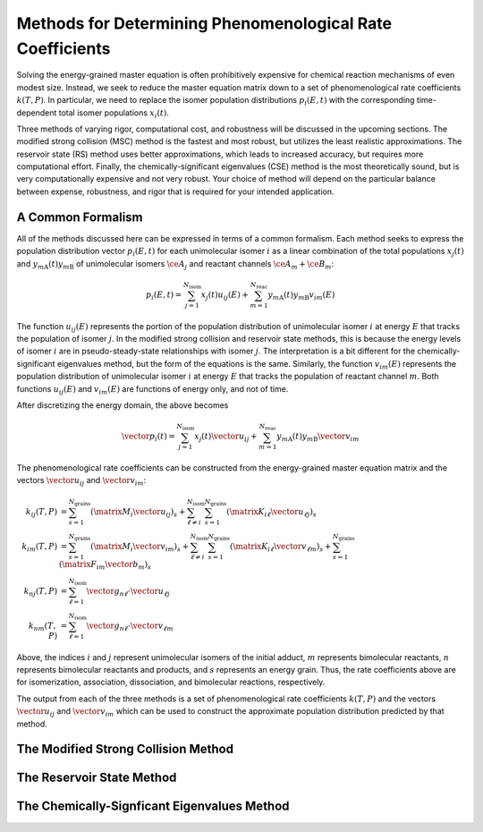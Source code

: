 **********************************************************
Methods for Determining Phenomenological Rate Coefficients
**********************************************************

Solving the energy-grained master equation is often prohibitively expensive for 
chemical reaction mechanisms of even modest size. Instead, we seek to reduce
the master equation matrix down to a set of phenomenological rate coefficients
:math:`k(T, P)`. In particular, we need to replace the isomer population 
distributions :math:`p_i(E, t)` with the corresponding time-dependent total 
isomer populations :math:`x_i(t)`.

Three methods of varying rigor, computational cost, and robustness will be
discussed in the upcoming sections. The modified strong collision (MSC) method
is the fastest and most robust, but utilizes the least realistic approximations.
The reservoir state (RS) method uses better approximations, which leads to
increased accuracy, but requires more computational effort. Finally, the
chemically-significant eigenvalues (CSE) method is the most theoretically sound,
but is very computationally expensive and not very robust. Your choice of
method will depend on the particular balance between expense, robustness, and
rigor that is required for your intended application.

A Common Formalism
==================

All of the methods discussed here can be expressed in terms of a common 
formalism. Each method seeks to express the population distribution vector 
:math:`p_i(E, t)` for each unimolecular isomer :math:`i` as a linear 
combination of the total populations :math:`x_j(t)` and 
:math:`y_{m\mathrm{A}}(t) y_{m\mathrm{B}}` of unimolecular isomers 
:math:`\ce{A}_j` and reactant channels :math:`\ce{A}_m + \ce{B}_m`:

.. math:: p_i(E, t) = \sum_{j=1}^{N_\mathrm{isom}} x_j(t) u_{ij}(E) + \sum_{m=1}^{N_\mathrm{reac}} y_{m\mathrm{A}}(t) y_{m\mathrm{B}} v_{im}(E)

The function :math:`u_{ij}(E)` represents the portion of the population 
distribution of unimolecular isomer :math:`i` at energy :math:`E` that tracks 
the population of isomer :math:`j`. In the modified strong collision and 
reservoir state methods, this is because the energy levels of isomer :math:`i`
are in pseudo-steady-state relationships with isomer :math:`j`. The 
interpretation is a bit different for the chemically-significant eigenvalues 
method, but the form of the equations is the same. Similarly, the function
:math:`v_{im}(E)` represents the population distribution of unimolecular isomer
:math:`i` at energy :math:`E` that tracks the population of reactant channel 
:math:`m`. Both functions :math:`u_{ij}(E)` and :math:`v_{im}(E)` are functions
of energy only, and not of time.

After discretizing the energy domain, the above becomes

.. math:: \vector{p}_i(t) = \sum_{j=1}^{N_\mathrm{isom}} x_j(t) \vector{u}_{ij} + \sum_{m=1}^{N_\mathrm{reac}} y_{m\mathrm{A}}(t) y_{m\mathrm{B}} \vector{v}_{im}

The phenomenological rate coefficients can be constructed from the 
energy-grained master equation matrix and the vectors :math:`\vector{u}_{ij}` 
and :math:`\vector{v}_{im}`:

.. math:: 

    k_{ij}(T,P) &= \sum_{s=1}^{N_\mathrm{grains}} \left( \matrix{M}_i \vector{u}_{ij} \right)_s + 
                   \sum_{\ell \ne i}^{N_\mathrm{isom}} \sum_{s=1}^{N_\mathrm{grains}} \left( \matrix{K}_{i \ell} \vector{u}_{\ell j} \right)_s \\
    k_{im}(T,P) &= \sum_{s=1}^{N_\mathrm{grains}} \left( \matrix{M}_i \vector{v}_{im} \right)_s + 
                   \sum_{\ell \ne i}^{N_\mathrm{isom}} \sum_{s=1}^{N_\mathrm{grains}} \left( \matrix{K}_{i \ell} \vector{v}_{\ell m} \right)_s + \sum_{s=1}^{N_\mathrm{grains}} \left( \matrix{F}_{im} \vector{b}_m \right)_s \\
    k_{nj}(T,P) &= \sum_{\ell=1}^{N_\mathrm{isom}} \vector{g}_{n \ell} \cdot \vector{u}_{\ell j} \\
    k_{nm}(T,P) &= \sum_{\ell=1}^{N_\mathrm{isom}} \vector{g}_{n \ell} \cdot \vector{v}_{\ell m} 

Above, the indices :math:`i` and :math:`j` represent unimolecular isomers of 
the initial adduct, :math:`m` represents bimolecular reactants, :math:`n` 
represents bimolecular reactants and products, and :math:`s` represents an 
energy grain. Thus, the rate coefficients above are for isomerization, 
association, dissociation, and bimolecular reactions, respectively.

The output from each of the three methods is a set of phenomenological rate
coefficients :math:`k(T, P)` and the vectors :math:`\vector{u}_{ij}` and
:math:`\vector{v}_{im}` which can be used to construct the approximate
population distribution predicted by that method.

The Modified Strong Collision Method
====================================

The Reservoir State Method
==========================

The Chemically-Signficant Eigenvalues Method
============================================

